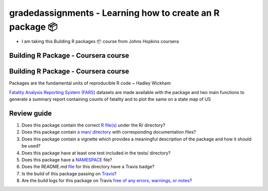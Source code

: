 =========================================
gradedassignments - Learning how to create an R package 📦
=========================================

|Travis|_ |License|_ |Follow me|_

- I am taking this Building R packages 📦 course from Johns Hopkins coursera

.. |Travis| image:: https://img.shields.io/travis/com/rahulvenugopal/gradedassignment?style=for-the-badge
.. _Travis: https://travis-ci.com/github/rahulvenugopal/gradedassignment

.. |License| image:: https://img.shields.io/github/license/rahulvenugopal/testma?style=for-the-badge
.. _License: https://www.gnu.org/licenses/gpl-3.0

.. |Follow me| image:: https://img.shields.io/twitter/follow/rhlvenugopal?color=blue&logo=twitter&style=for-the-badge
.. _Follow me: https://twitter.com/rhlvenugopal

Building R Package - Coursera course
====================================

Building R Package - Coursera course
====================================

Packages are the fundamental units of reproducible R code ~ Hadley Wickham

`Fatality Analysis Reporting System (FARS) <https://www.nhtsa.gov/research-data/fatality-analysis-reporting-system-fars>`_ datasets are made available with the package and two main functions to generate a summary report containing counts of fatality and to plot the same on a state map of US

Review guide
===============
1. Does this package contain the correct `R file(s) <https://github.com/rahulvenugopal/gradedassignment/blob/main/R/fars_functions.R>`_ under the R/ directory?

2. Does this package contain `a man/ directory <https://github.com/rahulvenugopal/gradedassignment/tree/main/man>`_ with corresponding documentation files?

3. Does this package contain a vignette which provides a meaningful description of the package and how it should be used?

4. Does this package have at least one test included in the tests/ directory?

5. Does this package have a `NAMESPACE  <https://github.com/rahulvenugopal/gradedassignment/blob/main/NAMESPACE>`_ file?

6. Does the README.md `file  <https://github.com/rahulvenugopal/gradedassignment/blob/main/README.rst>`_ for this directory have a Travis badge?

7. Is the build of this package passing on `Travis <https://travis-ci.com/github/rahulvenugopal/gradedassignment>`_?

8. Are the build logs for this package on Travis `free of any errors, warnings, or notes <https://travis-ci.com/github/rahulvenugopal/gradedassignment>`_?
